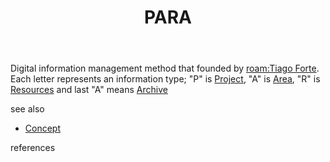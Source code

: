 :PROPERTIES:
:ID:       9c0b464b-6de0-4248-96f1-761bfafa58cb
:END:
#+TITLE: PARA
#+STARTUP: overview latexpreview inlineimages
#+ROAM_TAGS: concept permanent
#+ROAM_ALIAS: "PARA" "what is PARA" "what PARA is"
#+CREATED: [2021-06-13 Paz]
#+LAST_MODIFIED: [2021-06-13 Paz 02:45]

Digital information management method that founded by [[roam:Tiago Forte]]. Each letter represents an information type; "P" is [[file:20210613024904-concept-project.org][Project]], "A" is [[file:20210613025137-concept-area.org][Area]], "R" is [[file:20210613025406-concept-resources.org][Resources]] and last "A" means [[file:20210613025527-concept-archive.org][Archive]]


- see also ::
#  + [[roam:why is PARA important]]
#  + [[roam:when to use PARA]]
#  + [[roam:how to use PARA]]
#  + [[roam:examples of PARA]]
#  + [[roam:founder of PARA]]
  + [[file:20210612025056-keyword-concept.org][Concept]]

- references ::
